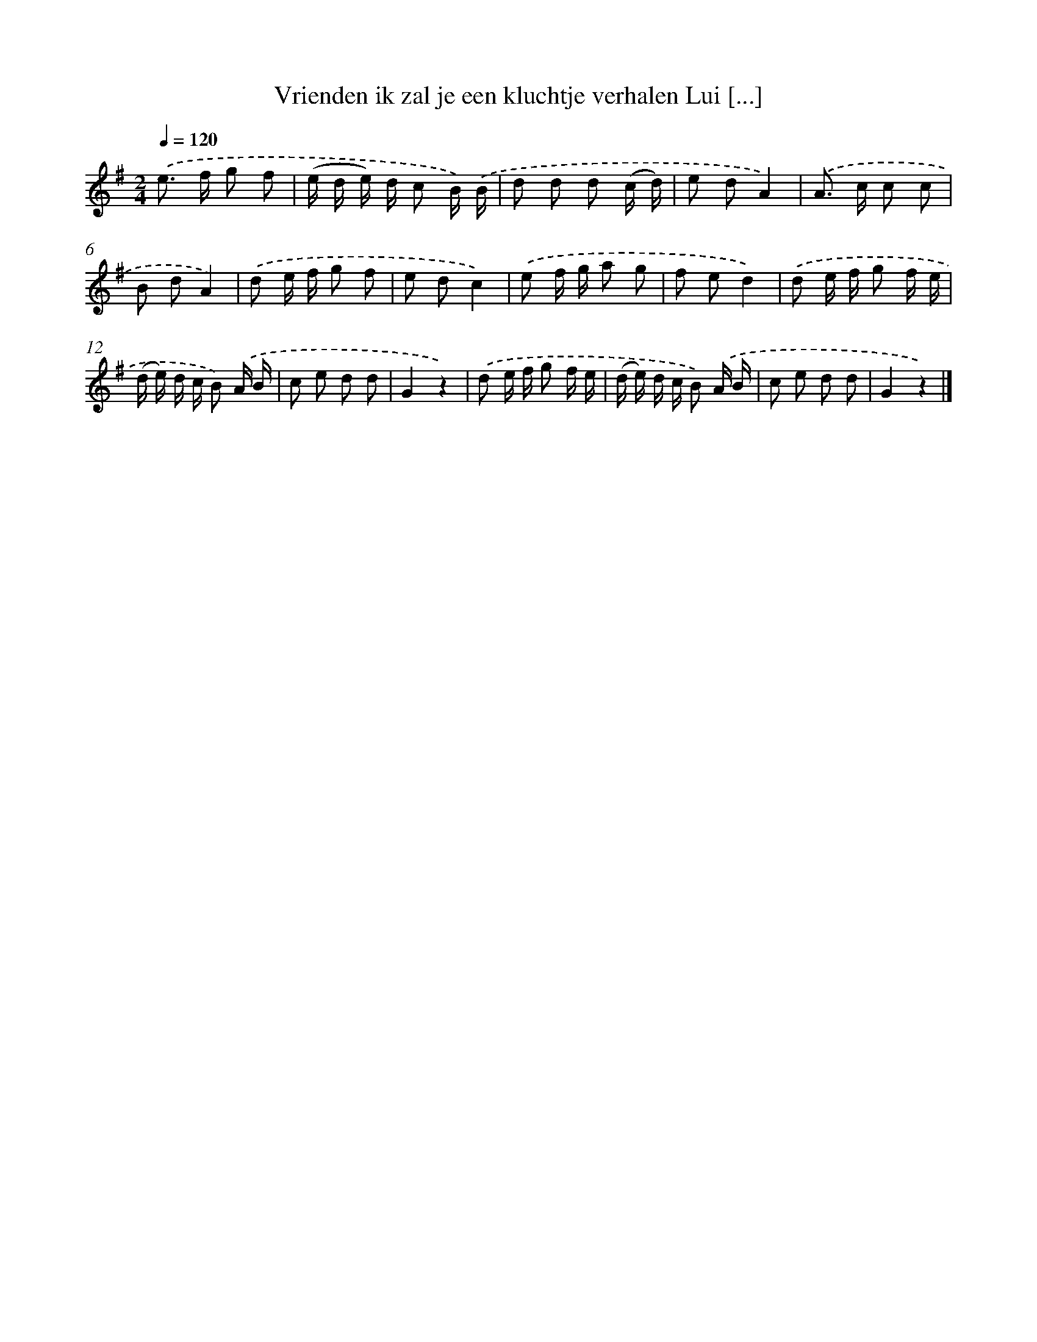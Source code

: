 X: 3087
T: Vrienden ik zal je een kluchtje verhalen Lui [...]
%%abc-version 2.0
%%abcx-abcm2ps-target-version 5.9.1 (29 Sep 2008)
%%abc-creator hum2abc beta
%%abcx-conversion-date 2018/11/01 14:35:57
%%humdrum-veritas 3594577300
%%humdrum-veritas-data 165322150
%%continueall 1
%%barnumbers 0
L: 1/8
M: 2/4
Q: 1/4=120
K: G clef=treble
.('e> f g f |
(e/ d/ e/) d/ c B/) .('B/ |
d d d (c/ d/) |
e dA2) |
.('A> c c c |
B dA2) |
.('d e/ f/ g f |
e dc2) |
.('e f/ g/ a g |
f ed2) |
.('d e/ f/ g f/ e/ |
(d/ e/) d/ c/ B) .('A/ B/ |
c e d d |
G2z2) |
.('d e/ f/ g f/ e/ |
(d/ e/) d/ c/ B) .('A/ B/ |
c e d d |
G2z2) |]
